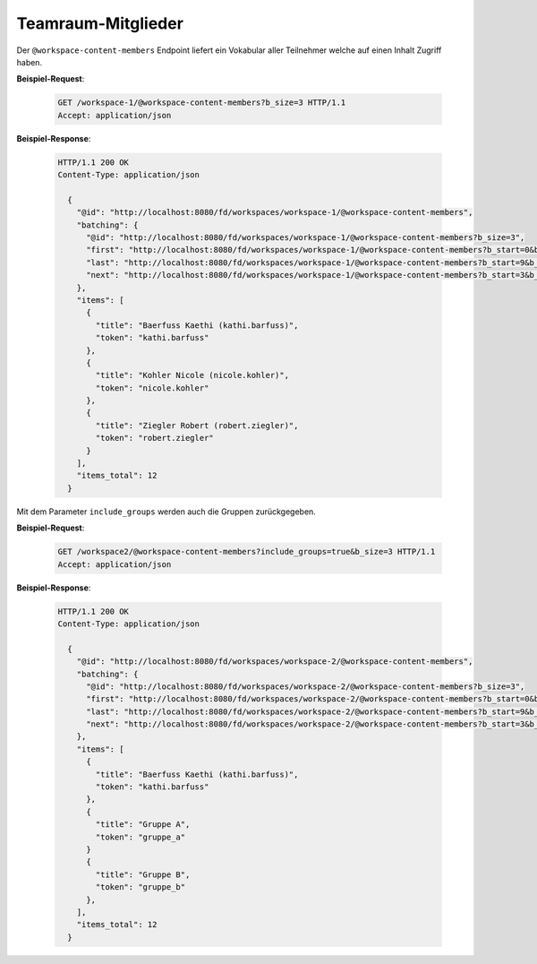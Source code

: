 .. _workspace_content_members:

Teamraum-Mitglieder
===================

Der ``@workspace-content-members`` Endpoint liefert ein Vokabular aller Teilnehmer welche auf einen Inhalt Zugriff haben.

**Beispiel-Request**:

   .. sourcecode:: http

       GET /workspace-1/@workspace-content-members?b_size=3 HTTP/1.1
       Accept: application/json

**Beispiel-Response**:

   .. sourcecode:: http

      HTTP/1.1 200 OK
      Content-Type: application/json

        {
          "@id": "http://localhost:8080/fd/workspaces/workspace-1/@workspace-content-members",
          "batching": {
            "@id": "http://localhost:8080/fd/workspaces/workspace-1/@workspace-content-members?b_size=3",
            "first": "http://localhost:8080/fd/workspaces/workspace-1/@workspace-content-members?b_start=0&b_size=3",
            "last": "http://localhost:8080/fd/workspaces/workspace-1/@workspace-content-members?b_start=9&b_size=3",
            "next": "http://localhost:8080/fd/workspaces/workspace-1/@workspace-content-members?b_start=3&b_size=3"
          },
          "items": [
            {
              "title": "Baerfuss Kaethi (kathi.barfuss)",
              "token": "kathi.barfuss"
            },
            {
              "title": "Kohler Nicole (nicole.kohler)",
              "token": "nicole.kohler"
            },
            {
              "title": "Ziegler Robert (robert.ziegler)",
              "token": "robert.ziegler"
            }
          ],
          "items_total": 12
        }

Mit dem Parameter ``include_groups`` werden auch die Gruppen zurückgegeben.

**Beispiel-Request**:

   .. sourcecode:: http

       GET /workspace2/@workspace-content-members?include_groups=true&b_size=3 HTTP/1.1
       Accept: application/json

**Beispiel-Response**:

   .. sourcecode:: http

      HTTP/1.1 200 OK
      Content-Type: application/json

        {
          "@id": "http://localhost:8080/fd/workspaces/workspace-2/@workspace-content-members",
          "batching": {
            "@id": "http://localhost:8080/fd/workspaces/workspace-2/@workspace-content-members?b_size=3",
            "first": "http://localhost:8080/fd/workspaces/workspace-2/@workspace-content-members?b_start=0&b_size=3",
            "last": "http://localhost:8080/fd/workspaces/workspace-2/@workspace-content-members?b_start=9&b_size=3",
            "next": "http://localhost:8080/fd/workspaces/workspace-2/@workspace-content-members?b_start=3&b_size=3"
          },
          "items": [
            {
              "title": "Baerfuss Kaethi (kathi.barfuss)",
              "token": "kathi.barfuss"
            },
            {
              "title": "Gruppe A",
              "token": "gruppe_a"
            }
            {
              "title": "Gruppe B",
              "token": "gruppe_b"
            },
          ],
          "items_total": 12
        }

